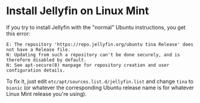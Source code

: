 * Install Jellyfin on Linux Mint
If you try to install Jellyfin with the "normal" Ubuntu instructions, you get this error:

#+begin_example
E: The repository 'https://repo.jellyfin.org/ubuntu tina Release' does not have a Release file.
N: Updating from such a repository can't be done securely, and is therefore disabled by default.
N: See apt-secure(8) manpage for repository creation and user configuration details.
#+end_example

To fix it, just edit =etc/apt/sources.list.d/jellyfin.list= and change =tina= to =bionic= (or whatever the corresponding Ubuntu release name is for whatever Linux Mint release you're using).
